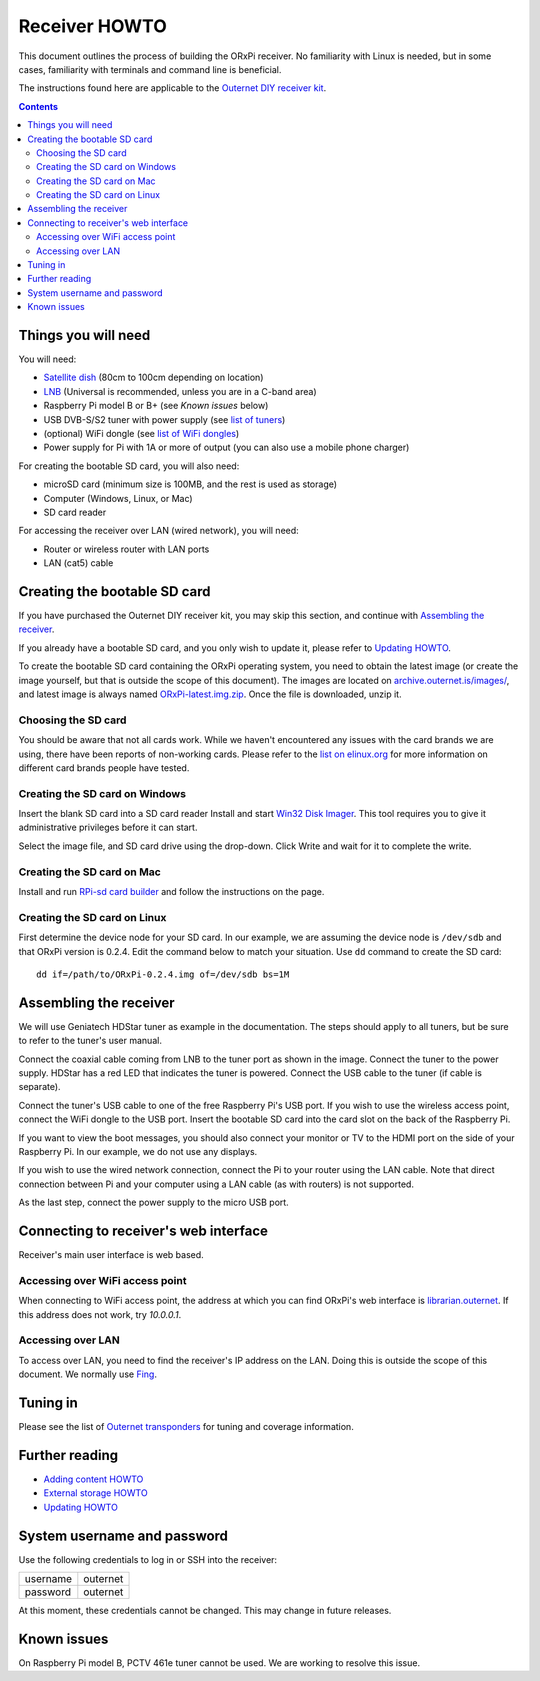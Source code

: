==============
Receiver HOWTO
==============

This document outlines the process of building the ORxPi receiver. No
familiarity with Linux is needed, but in some cases, familiarity with terminals
and command line is beneficial.

The instructions found here are applicable to the `Outernet DIY receiver kit`_.

.. contents::

Things you will need
====================

.. image:: img/orxpi_needed.jpg

You will need:

- `Satellite dish`_ (80cm to 100cm depending on location)
- LNB_ (Universal is recommended, unless you are in a C-band area)
- Raspberry Pi model B or B+ (see `Known issues` below)
- USB DVB-S/S2 tuner with power supply (see `list of tuners`_)
- (optional) WiFi dongle (see `list of WiFi dongles`_)
- Power supply for Pi with 1A or more of output (you can also use a mobile
  phone charger)

For creating the bootable SD card, you will also need:

- microSD card (minimum size is 100MB, and the rest is used as storage)
- Computer (Windows, Linux, or Mac)
- SD card reader

For accessing the receiver over LAN (wired network), you will need:

- Router or wireless router with LAN ports
- LAN (cat5) cable

Creating the bootable SD card
=============================

If you have purchased the Outernet DIY receiver kit, you may skip this section,
and continue with `Assembling the receiver`_.

If you already have a bootable SD card, and you only wish to update it, please
refer to `Updating HOWTO`_.

To create the bootable SD card containing the ORxPi operating system, you need
to obtain the latest image (or create the image yourself, but that is outside
the scope of this document). The images are located on
`archive.outernet.is/images/`_, and latest image is always named
`ORxPi-latest.img.zip`_. Once the file is downloaded, unzip it.

Choosing the SD card
--------------------

You should be aware that not all cards work. While we haven't encountered any
issues with the card brands we are using, there have been reports of
non-working cards. Please refer to the `list on elinux.org`_ for more
information on different card brands people have tested.


Creating the SD card on Windows
-------------------------------

Insert the blank SD card into a SD card reader Install and start `Win32 Disk
Imager`_. This tool requires you to give it administrative privileges before it
can start.

Select the image file, and SD card drive using the drop-down. Click Write and
wait for it to complete the write.

Creating the SD card on Mac
---------------------------

Install and run `RPi-sd card builder`_ and follow the instructions on the page.

Creating the SD card on Linux
-----------------------------

First determine the device node for your SD card. In our example, we are
assuming the device node is ``/dev/sdb`` and that ORxPi version is 0.2.4. Edit 
the command below to match your situation. Use ``dd`` command to create the SD
card::

    dd if=/path/to/ORxPi-0.2.4.img of=/dev/sdb bs=1M

Assembling the receiver
=======================

We will use Geniatech HDStar tuner as example in the documentation. The steps
should apply to all tuners, but be sure to refer to the tuner's user manual.

.. image:: img/orxpi_tuner.jpg

Connect the coaxial cable coming from LNB to the tuner port as shown in the
image. Connect the tuner to the power supply. HDStar has a red LED that
indicates the tuner is powered. Connect the USB cable to the tuner (if cable is
separate).

Connect the tuner's USB cable to one of the free Raspberry Pi's USB port. If
you wish to use the wireless access point, connect the WiFi dongle to the USB
port. Insert the bootable SD card into the card slot on the back of the 
Raspberry Pi.

.. image:: img/orxpi_rpi.jpg

If you want to view the boot messages, you should also connect your monitor or
TV to the HDMI port on the side of your Raspberry Pi. In our example, we do not
use any displays.

If you wish to use the wired network connection, connect the Pi to your router
using the LAN cable. Note that direct connection between Pi and your computer
using a LAN cable (as with routers) is not supported.

As the last step, connect the power supply to the micro USB port.

Connecting to receiver's web interface
======================================

Receiver's main user interface is web based.

Accessing over WiFi access point
--------------------------------

When connecting to WiFi access point, the address at which you can find ORxPi's
web interface is `librarian.outernet`_. If this address does not work, try
`10.0.0.1`.

Accessing over LAN
------------------

To access over LAN, you need to find the receiver's IP address on the LAN.
Doing this is outside the scope of this document. We normally use Fing_.

Tuning in
=========

Please see the list of `Outernet transponders`_ for tuning and coverage 
information.

Further reading
===============

- `Adding content HOWTO`_
- `External storage HOWTO`_
- `Updating HOWTO`_

System username and password
============================

Use the following credentials to log in or SSH into the receiver:

========  ========
username  outernet
password  outernet
========  ========

At this moment, these credentials cannot be changed. This may change in future
releases.

Known issues
============

On Raspberry Pi model B, PCTV 461e tuner cannot be used. We are working to
resolve this issue.

.. _Outernet DIY receiver kit: http://store.outernet.is/products/outernet-receiver-diy-kit-with-raspberry-pi
.. _Satellite dish: https://en.wikipedia.org/wiki/Satellite_dish
.. _LNB: https://en.wikipedia.org/wiki/Low-noise_block_downconverter
.. _list of tuners: ./tuners.rst
.. _list of WiFi dongles: ./wifi.rst
.. _archive.outernet.is/images/: http://archive.outernet.is/images/
.. _ORxPi-latest.img.zip: http://archive.outernet.is/images/ORxPi-latest.img.zip
.. _Win32 Disk Imager: http://sourceforge.net/projects/win32diskimager/
.. _RPi-sd card builder: https://alltheware.wordpress.com/2012/12/11/easiest-way-sd-card-setup/
.. _librarian.outernet: http://librarian.outernet/
.. _10.0.0.1: http://10.0.0.1/
.. _Fing: http://www.overlooksoft.com/download
.. _list on elinux.org: http://elinux.org/RPi_SD_cards#Working_.2F_Non-working_SD_cards
.. _Updating HOWTO: ./updating.rst
.. _Outernet transponders: ./transponders.rst
.. _Adding content HOWTO: ./adding_content.rst
.. _External storage HOWTO: ./external_storage.rst
